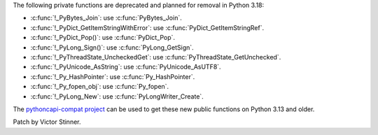 The following private functions are deprecated and planned for removal in
Python 3.18:

* :c:func:`!_PyBytes_Join`: use :c:func:`PyBytes_Join`.
* :c:func:`!_PyDict_GetItemStringWithError`: use :c:func:`PyDict_GetItemStringRef`.
* :c:func:`!_PyDict_Pop()`: use :c:func:`PyDict_Pop`.
* :c:func:`!_PyLong_Sign()`: use :c:func:`PyLong_GetSign`.
* :c:func:`!_PyThreadState_UncheckedGet`: use :c:func:`PyThreadState_GetUnchecked`.
* :c:func:`!_PyUnicode_AsString`: use :c:func:`PyUnicode_AsUTF8`.
* :c:func:`!_Py_HashPointer`: use :c:func:`Py_HashPointer`.
* :c:func:`!_Py_fopen_obj`: use :c:func:`Py_fopen`.
* :c:func:`!_PyLong_New`: use :c:func:`PyLongWriter_Create`.

The `pythoncapi-compat project
<https://github.com/python/pythoncapi-compat/>`__ can be used to get these new
public functions on Python 3.13 and older.

Patch by Victor Stinner.
